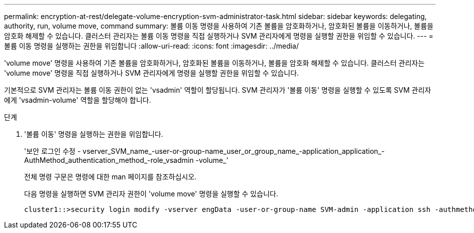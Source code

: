 ---
permalink: encryption-at-rest/delegate-volume-encryption-svm-administrator-task.html 
sidebar: sidebar 
keywords: delegating, authority, run, volume move, command 
summary: 볼륨 이동 명령을 사용하여 기존 볼륨을 암호화하거나, 암호화된 볼륨을 이동하거나, 볼륨을 암호화 해제할 수 있습니다. 클러스터 관리자는 볼륨 이동 명령을 직접 실행하거나 SVM 관리자에게 명령을 실행할 권한을 위임할 수 있습니다. 
---
= 볼륨 이동 명령을 실행하는 권한을 위임합니다
:allow-uri-read: 
:icons: font
:imagesdir: ../media/


[role="lead"]
'volume move' 명령을 사용하여 기존 볼륨을 암호화하거나, 암호화된 볼륨을 이동하거나, 볼륨을 암호화 해제할 수 있습니다. 클러스터 관리자는 'volume move' 명령을 직접 실행하거나 SVM 관리자에게 명령을 실행할 권한을 위임할 수 있습니다.

기본적으로 SVM 관리자는 볼륨 이동 권한이 없는 'vsadmin' 역할이 할당됩니다. SVM 관리자가 '볼륨 이동' 명령을 실행할 수 있도록 SVM 관리자에게 'vsadmin-volume' 역할을 할당해야 합니다.

.단계
. '볼륨 이동' 명령을 실행하는 권한을 위임합니다.
+
'보안 로그인 수정 - vserver_SVM_name_-user-or-group-name_user_or_group_name_-application_application_-AuthMethod_authentication_method_-role_vsadmin -volume_'

+
전체 명령 구문은 명령에 대한 man 페이지를 참조하십시오.

+
다음 명령을 실행하면 SVM 관리자 권한이 'volume move' 명령을 실행할 수 있습니다.

+
[listing]
----
cluster1::>security login modify -vserver engData -user-or-group-name SVM-admin -application ssh -authmethod domain -role vsadmin-volume
----

